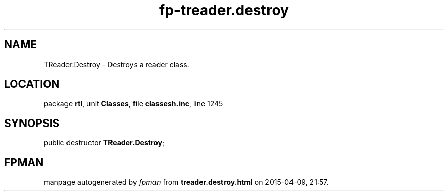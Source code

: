 .\" file autogenerated by fpman
.TH "fp-treader.destroy" 3 "2014-03-14" "fpman" "Free Pascal Programmer's Manual"
.SH NAME
TReader.Destroy - Destroys a reader class.
.SH LOCATION
package \fBrtl\fR, unit \fBClasses\fR, file \fBclassesh.inc\fR, line 1245
.SH SYNOPSIS
public destructor \fBTReader.Destroy\fR;
.SH FPMAN
manpage autogenerated by \fIfpman\fR from \fBtreader.destroy.html\fR on 2015-04-09, 21:57.

